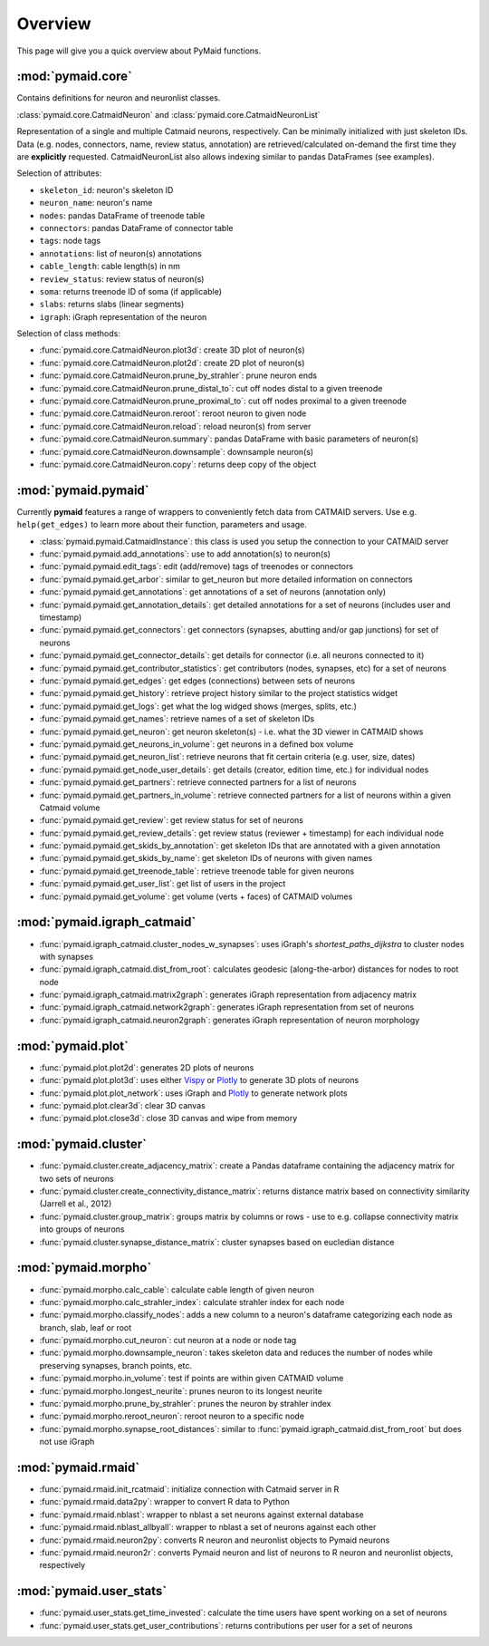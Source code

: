 Overview
========

This page will give you a quick overview about PyMaid functions.

:mod:`pymaid.core`
-----------------

Contains definitions for neuron and neuronlist classes.

:class:`pymaid.core.CatmaidNeuron` and :class:`pymaid.core.CatmaidNeuronList`

Representation of a single and multiple Catmaid neurons, respectively. Can be 
minimally initialized with just skeleton IDs. Data (e.g. nodes, connectors, 
name, review status, annotation) are retrieved/calculated on-demand the first 
time they are **explicitly** requested. CatmaidNeuronList also allows indexing 
similar to pandas DataFrames (see examples).

Selection of attributes:

- ``skeleton_id``: neuron's skeleton ID	
- ``neuron_name``: neuron's name
- ``nodes``: pandas DataFrame of treenode table
- ``connectors``: pandas DataFrame of connector table
- ``tags``: node tags
- ``annotations``: list of neuron(s) annotations
- ``cable_length``: cable length(s) in nm
- ``review_status``: review status of neuron(s)
- ``soma``: returns treenode ID of soma (if applicable)
- ``slabs``: returns slabs (linear segments)
- ``igraph``: iGraph representation of the neuron

Selection of class methods:

- :func:`pymaid.core.CatmaidNeuron.plot3d`: create 3D plot of neuron(s)
- :func:`pymaid.core.CatmaidNeuron.plot2d`: create 2D plot of neuron(s)
- :func:`pymaid.core.CatmaidNeuron.prune_by_strahler`: prune neuron ends
- :func:`pymaid.core.CatmaidNeuron.prune_distal_to`: cut off nodes distal to a given treenode
- :func:`pymaid.core.CatmaidNeuron.prune_proximal_to`: cut off nodes proximal to a given treenode
- :func:`pymaid.core.CatmaidNeuron.reroot`: reroot neuron to given node
- :func:`pymaid.core.CatmaidNeuron.reload`: reload neuron(s) from server
- :func:`pymaid.core.CatmaidNeuron.summary`: pandas DataFrame with basic parameters of neuron(s)
- :func:`pymaid.core.CatmaidNeuron.downsample`: downsample neuron(s)
- :func:`pymaid.core.CatmaidNeuron.copy`: returns deep copy of the object

:mod:`pymaid.pymaid`
--------------------

Currently **pymaid** features a range of wrappers to conveniently fetch data 
from CATMAID servers. Use e.g. ``help(get_edges)`` to learn more about their 
function, parameters and usage.

- :class:`pymaid.pymaid.CatmaidInstance`: this class is used you setup the connection to your CATMAID server
- :func:`pymaid.pymaid.add_annotations`: use to add annotation(s) to neuron(s)
- :func:`pymaid.pymaid.edit_tags`: edit (add/remove) tags of treenodes or connectors
- :func:`pymaid.pymaid.get_arbor`: similar to get_neuron but more detailed information on connectors
- :func:`pymaid.pymaid.get_annotations`: get annotations of a set of neurons (annotation only)
- :func:`pymaid.pymaid.get_annotation_details`: get detailed annotations for a set of neurons (includes user and timestamp)
- :func:`pymaid.pymaid.get_connectors`: get connectors (synapses, abutting and/or gap junctions) for set of neurons
- :func:`pymaid.pymaid.get_connector_details`: get details for connector (i.e. all neurons connected to it)
- :func:`pymaid.pymaid.get_contributor_statistics`: get contributors (nodes, synapses, etc) for a set of neurons
- :func:`pymaid.pymaid.get_edges`: get edges (connections) between sets of neurons
- :func:`pymaid.pymaid.get_history`: retrieve project history similar to the project statistics widget
- :func:`pymaid.pymaid.get_logs`: get what the log widged shows (merges, splits, etc.)
- :func:`pymaid.pymaid.get_names`: retrieve names of a set of skeleton IDs
- :func:`pymaid.pymaid.get_neuron`: get neuron skeleton(s) - i.e. what the 3D viewer in CATMAID shows
- :func:`pymaid.pymaid.get_neurons_in_volume`: get neurons in a defined box volume
- :func:`pymaid.pymaid.get_neuron_list`: retrieve neurons that fit certain criteria (e.g. user, size, dates)
- :func:`pymaid.pymaid.get_node_user_details`: get details (creator, edition time, etc.) for individual nodes
- :func:`pymaid.pymaid.get_partners`: retrieve connected partners for a list of neurons
- :func:`pymaid.pymaid.get_partners_in_volume`: retrieve connected partners for a list of neurons within a given Catmaid volume
- :func:`pymaid.pymaid.get_review`: get review status for set of neurons
- :func:`pymaid.pymaid.get_review_details`: get review status (reviewer + timestamp) for each individual node
- :func:`pymaid.pymaid.get_skids_by_annotation`: get skeleton IDs that are annotated with a given annotation
- :func:`pymaid.pymaid.get_skids_by_name`: get skeleton IDs of neurons with given names
- :func:`pymaid.pymaid.get_treenode_table`: retrieve treenode table for given neurons
- :func:`pymaid.pymaid.get_user_list`: get list of users in the project
- :func:`pymaid.pymaid.get_volume`: get volume (verts + faces) of CATMAID volumes


:mod:`pymaid.igraph_catmaid`
----------------------------

- :func:`pymaid.igraph_catmaid.cluster_nodes_w_synapses`: uses iGraph's `shortest_paths_dijkstra` to cluster nodes with synapses
- :func:`pymaid.igraph_catmaid.dist_from_root`: calculates geodesic (along-the-arbor) distances for nodes to root node
- :func:`pymaid.igraph_catmaid.matrix2graph`: generates iGraph representation from adjacency matrix
- :func:`pymaid.igraph_catmaid.network2graph`: generates iGraph representation from set of neurons
- :func:`pymaid.igraph_catmaid.neuron2graph`: generates iGraph representation of neuron morphology

:mod:`pymaid.plot`
------------------

- :func:`pymaid.plot.plot2d`: generates 2D plots of neurons
- :func:`pymaid.plot.plot3d`: uses either `Vispy <http://vispy.org>`_ or `Plotly <http://plot.ly>`_ to generate 3D plots of neurons
- :func:`pymaid.plot.plot_network`: uses iGraph and `Plotly <http://plot.ly>`_ to generate network plots
- :func:`pymaid.plot.clear3d`: clear 3D canvas
- :func:`pymaid.plot.close3d`: close 3D canvas and wipe from memory

:mod:`pymaid.cluster`
---------------------

- :func:`pymaid.cluster.create_adjacency_matrix`: create a Pandas dataframe containing the adjacency matrix for two sets of neurons
- :func:`pymaid.cluster.create_connectivity_distance_matrix`: returns distance matrix based on connectivity similarity (Jarrell et al., 2012)
- :func:`pymaid.cluster.group_matrix`: groups matrix by columns or rows - use to e.g. collapse connectivity matrix into groups of neurons
- :func:`pymaid.cluster.synapse_distance_matrix`: cluster synapses based on eucledian distance

:mod:`pymaid.morpho`
--------------------

- :func:`pymaid.morpho.calc_cable`: calculate cable length of given neuron
- :func:`pymaid.morpho.calc_strahler_index`: calculate strahler index for each node
- :func:`pymaid.morpho.classify_nodes`: adds a new column to a neuron's dataframe categorizing each node as branch, slab, leaf or root
- :func:`pymaid.morpho.cut_neuron`: cut neuron at a node or node tag
- :func:`pymaid.morpho.downsample_neuron`: takes skeleton data and reduces the number of nodes while preserving synapses, branch points, etc.
- :func:`pymaid.morpho.in_volume`: test if points are within given CATMAID volume
- :func:`pymaid.morpho.longest_neurite`: prunes neuron to its longest neurite
- :func:`pymaid.morpho.prune_by_strahler`: prunes the neuron by strahler index
- :func:`pymaid.morpho.reroot_neuron`: reroot neuron to a specific node
- :func:`pymaid.morpho.synapse_root_distances`: similar to :func:`pymaid.igraph_catmaid.dist_from_root` but does not use iGraph

:mod:`pymaid.rmaid`
-------------------

- :func:`pymaid.rmaid.init_rcatmaid`: initialize connection with Catmaid server in R
- :func:`pymaid.rmaid.data2py`: wrapper to convert R data to Python 
- :func:`pymaid.rmaid.nblast`: wrapper to nblast a set neurons against external database
- :func:`pymaid.rmaid.nblast_allbyall`: wrapper to nblast a set of neurons against each other
- :func:`pymaid.rmaid.neuron2py`: converts R neuron and neuronlist objects to Pymaid neurons
- :func:`pymaid.rmaid.neuron2r`: converts Pymaid neuron and list of neurons to R neuron and neuronlist objects, respectively

:mod:`pymaid.user_stats`
-----------------------

- :func:`pymaid.user_stats.get_time_invested`: calculate the time users have spent working on a set of neurons
- :func:`pymaid.user_stats.get_user_contributions`: returns contributions per user for a set of neurons